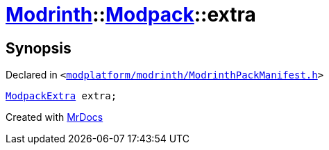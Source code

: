 [#Modrinth-Modpack-extra]
= xref:Modrinth.adoc[Modrinth]::xref:Modrinth/Modpack.adoc[Modpack]::extra
:relfileprefix: ../../
:mrdocs:


== Synopsis

Declared in `&lt;https://github.com/PrismLauncher/PrismLauncher/blob/develop/launcher/modplatform/modrinth/ModrinthPackManifest.h#L112[modplatform&sol;modrinth&sol;ModrinthPackManifest&period;h]&gt;`

[source,cpp,subs="verbatim,replacements,macros,-callouts"]
----
xref:Modrinth/ModpackExtra.adoc[ModpackExtra] extra;
----



[.small]#Created with https://www.mrdocs.com[MrDocs]#
